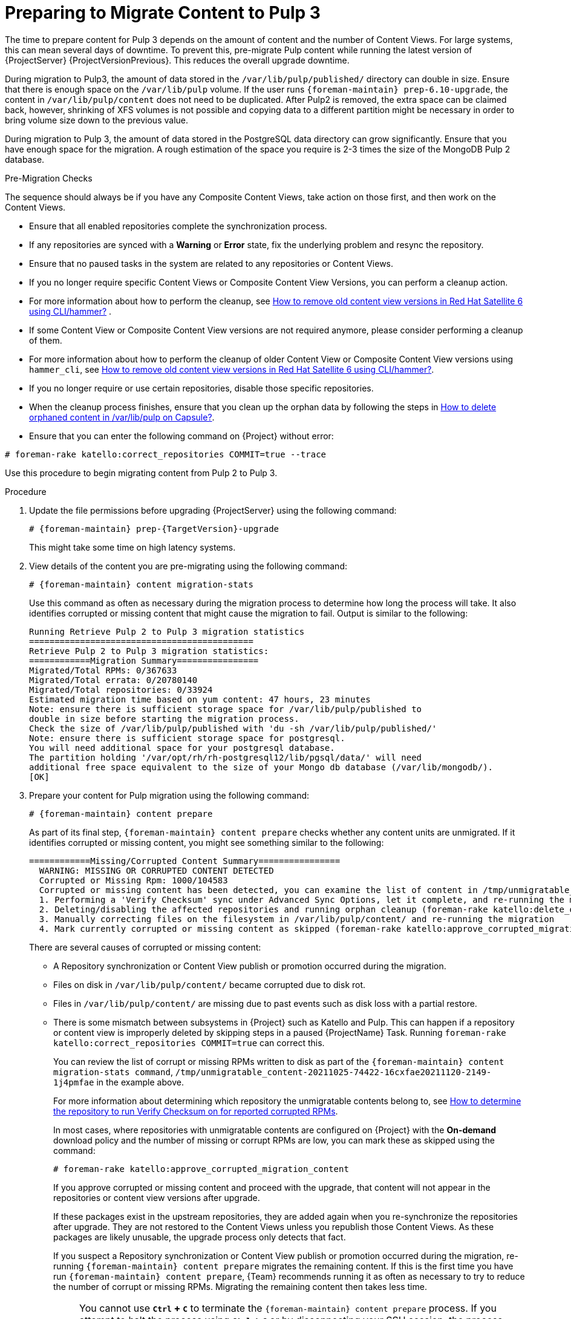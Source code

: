 [id="preparing_to_migrate_pulp_content"]
= Preparing to Migrate Content to Pulp 3

The time to prepare content for Pulp 3 depends on the amount of content and the number of Content Views.
For large systems, this can mean several days of downtime.
To prevent this, pre-migrate Pulp content while running the latest version of {ProjectServer} {ProjectVersionPrevious}.
This reduces the overall upgrade downtime.

During migration to Pulp3, the amount of data stored in the `/var/lib/pulp/published/` directory can double in size.
Ensure that there is enough space on the `/var/lib/pulp` volume.
If the user runs `{foreman-maintain} prep-6.10-upgrade`, the content in `/var/lib/pulp/content` does not need to be duplicated.
After Pulp2 is removed, the extra space can be claimed back, however, shrinking of XFS volumes is not possible and copying data to a different partition might be necessary in order to bring volume size down to the previous value.

During migration to Pulp 3, the amount of data stored in the PostgreSQL data directory can grow significantly.
Ensure that you have enough space for the migration.
A rough estimation of the space you require is 2-3 times the size of the MongoDB Pulp 2 database.

.Pre-Migration Checks
The sequence should always be if you have any Composite Content Views, take action on those first, and then work on the Content Views.

* Ensure that all enabled repositories complete the synchronization process.
* If any repositories are synced with a *Warning* or *Error* state, fix the underlying problem and resync the repository.
* Ensure that no paused tasks in the system are related to any repositories or Content Views.
* If you no longer require specific Content Views or Composite Content View Versions, you can perform a cleanup action.
* For more information about how to perform the cleanup, see https://access.redhat.com/solutions/2760531[How to remove old content view versions in Red Hat Satellite 6 using CLI/hammer?] .
* If some Content View or Composite Content View versions are not required anymore, please consider performing a cleanup of them.
* For more information about how to perform the cleanup of older Content View or Composite Content View versions using `hammer_cli`, see https://access.redhat.com/solutions/2760531[How to remove old content view versions in Red Hat Satellite 6 using CLI/hammer?].
* If you no longer require or use certain repositories, disable those specific repositories.
* When the cleanup process finishes, ensure that you clean up the orphan data by following the steps in https://access.redhat.com/solutions/2639291[How to delete orphaned content in /var/lib/pulp on Capsule?].
* Ensure that you can enter the following command on {Project} without error:

[options="nowrap", subs="+quotes,verbatim,attributes"]
----
# foreman-rake katello:correct_repositories COMMIT=true --trace
----
//foreman-rake katello:correct_repositories COMMIT=true --trace.

Use this procedure to begin migrating content from Pulp 2 to Pulp 3.

.Procedure
. Update the file permissions before upgrading {ProjectServer} using the following command:
+
[options="nowrap", subs="verbatim,quotes,attributes"]
----
# {foreman-maintain} prep-{TargetVersion}-upgrade
----
+
This might take some time on high latency systems.
. View details of the content you are pre-migrating using the following command:
+
[options="nowrap", subs="verbatim,quotes,attributes"]
----
# {foreman-maintain} content migration-stats
----
+
Use this command as often as necessary during the migration process to determine how long the process will take.
It also identifies corrupted or missing content that might cause the migration to fail.
Output is similar to the following:
+
[options="nowrap", subs="verbatim,quotes,attributes"]
----
Running Retrieve Pulp 2 to Pulp 3 migration statistics
============================================
Retrieve Pulp 2 to Pulp 3 migration statistics:
============Migration Summary================
Migrated/Total RPMs: 0/367633
Migrated/Total errata: 0/20780140
Migrated/Total repositories: 0/33924
Estimated migration time based on yum content: 47 hours, 23 minutes
Note: ensure there is sufficient storage space for /var/lib/pulp/published to
double in size before starting the migration process.
Check the size of /var/lib/pulp/published with 'du -sh /var/lib/pulp/published/'
Note: ensure there is sufficient storage space for postgresql.
You will need additional space for your postgresql database.
The partition holding '/var/opt/rh/rh-postgresql12/lib/pgsql/data/' will need
additional free space equivalent to the size of your Mongo db database (/var/lib/mongodb/).
[OK]
----

. Prepare your content for Pulp migration using the following command:
+
[options="nowrap", subs="verbatim,quotes,attributes"]
----
# {foreman-maintain} content prepare
----
+
As part of its final step, `{foreman-maintain} content prepare` checks whether any content units are unmigrated.
If it identifies corrupted or missing content, you might see something similar to the following:
+
[options="nowrap", subs="verbatim,quotes,attributes"]
----
============Missing/Corrupted Content Summary================
  WARNING: MISSING OR CORRUPTED CONTENT DETECTED
  Corrupted or Missing Rpm: 1000/104583
  Corrupted or missing content has been detected, you can examine the list of content in /tmp/unmigratable_content-20211025-74422-16cxfae and take action by either:
  1. Performing a 'Verify Checksum' sync under Advanced Sync Options, let it complete, and re-running the migration
  2. Deleting/disabling the affected repositories and running orphan cleanup (foreman-rake katello:delete_orphaned_content) and re-running the migration.
  3. Manually correcting files on the filesystem in /var/lib/pulp/content/ and re-running the migration
  4. Mark currently corrupted or missing content as skipped (foreman-rake katello:approve_corrupted_migration_content). This will skip migration of missing or corrupted content.
----
+
There are several causes of corrupted or missing content:

  * A Repository synchronization or Content View publish or promotion occurred during the migration.
  * Files on disk in `/var/lib/pulp/content/` became corrupted due to disk rot.
  * Files in `/var/lib/pulp/content/` are missing due to past events such as disk loss with a partial restore.
  * There is some mismatch between subsystems in {Project} such as Katello and Pulp.
  This can happen if a repository or content view is improperly deleted by skipping steps in a paused {ProjectName} Task.
  Running `foreman-rake katello:correct_repositories COMMIT=true` can correct this.
+
You can review the list of corrupt or missing RPMs written to disk as part of the `{foreman-maintain} content migration-stats command`, `/tmp/unmigratable_content-20211025-74422-16cxfae20211120-2149-1j4pmfae` in the example above.
+
For more information about determining which repository the unmigratable contents belong to, see https://access.redhat.com/solutions/6629271[How to determine the repository to run Verify Checksum on for reported corrupted RPMs].
+
In most cases, where repositories with unmigratable contents are configured on {Project} with the *On-demand* download policy and the number of missing or corrupt RPMs are low, you can mark these as skipped using the command:
+
[options="nowrap", subs="verbatim,quotes,attributes"]
----
# foreman-rake katello:approve_corrupted_migration_content
----
+
If you approve corrupted or missing content and proceed with the upgrade, that content will not appear in the repositories or content view versions after upgrade.
+
If these packages exist in the upstream repositories, they are added again when you re-synchronize the repositories after upgrade.
They are not restored to the Content Views unless you republish those Content Views.
As these packages are likely unusable, the upgrade process only detects that fact.
+
If you suspect a Repository synchronization or Content View publish or promotion occurred during the migration, re-running `{foreman-maintain} content prepare` migrates the remaining content.
If this is the first time you have run `{foreman-maintain} content prepare`, {Team} recommends running it as often as necessary to try to reduce the number of corrupt or missing RPMs.
Migrating the remaining content then takes less time.
+
[NOTE]
====
You cannot use *`Ctrl` + `C`* to terminate the `{foreman-maintain} content prepare` process.
If you attempt to halt the process using *`Ctrl` + `C`* or by disconnecting your SSH session, the process does not terminate but continues in the background.
You can use the following command to terminate the process gracefully, whenever necessary, so that you can continue later.

[options="nowrap", subs="verbatim,quotes,attributes"]
----
# {foreman-maintain} content prepare-abort
----

Note that `{foreman-maintain} content-prepare abort` can take several minutes to terminate the process.
You can continue the migration process using `{foreman-maintain} content-prepare` whenever it is convenient.
====
+
. The process does not confirm that migration is complete.
You can determine how near to completion the process is by using the following command:
+
[options="nowrap", subs="verbatim,quotes,attributes"]
----
# {foreman-maintain} content migration-stats
----
+
at intervals until the indicated migration time is at or near zero.
. The final steps of Pulp content migration are completed when upgrading {ProjectServer} from {ProjectVersionPrevious} to {ProjectVersion}.

[NOTE]
====
If problems occur, you can restart the pre-migration process from the beginning using the following command:

[options="nowrap", subs="verbatim,quotes,attributes"]
----
# {foreman-maintain} content migration-reset
----
====
+
. The final steps of Pulp content migration are completed when upgrading {ProjectServer} from {ProjectVersionPrevious} to {ProjectVersion}.
